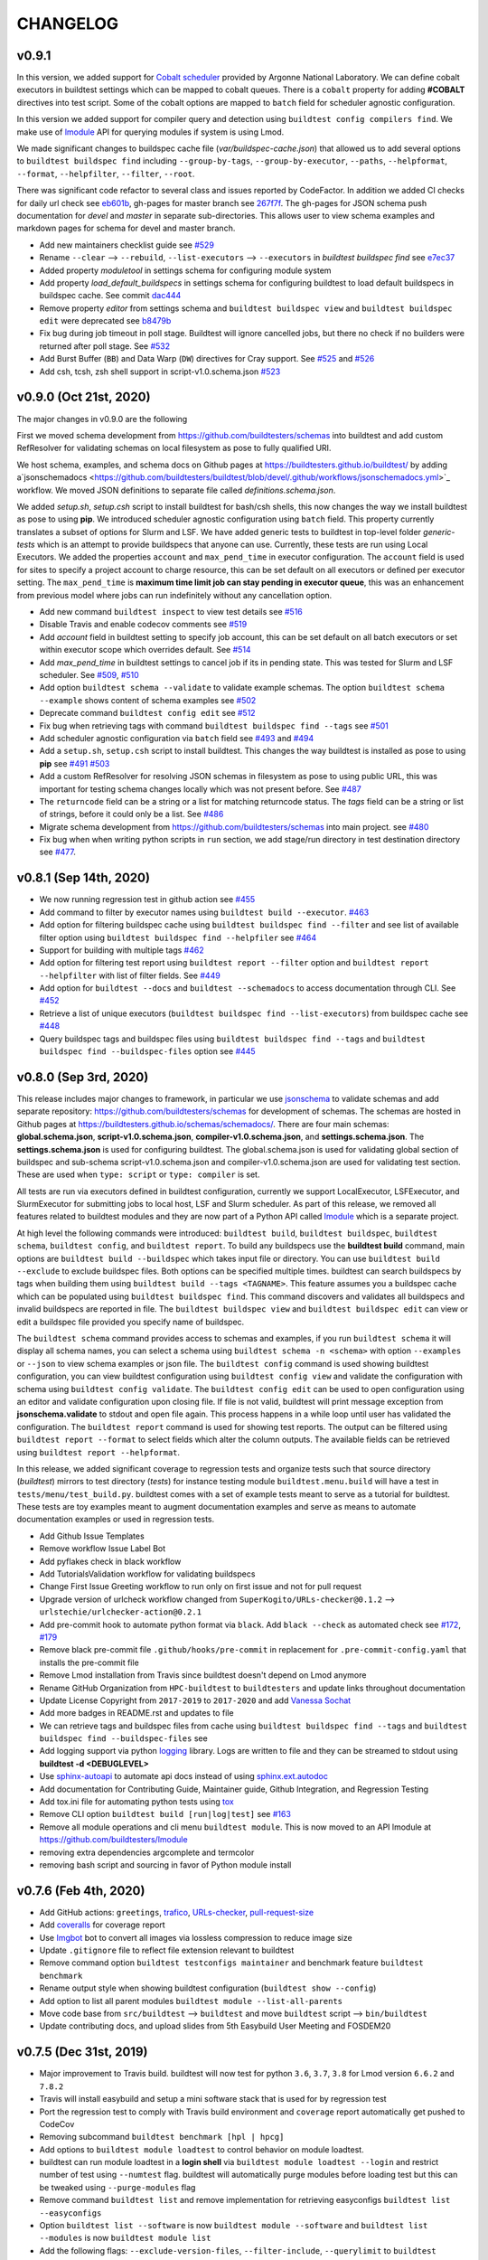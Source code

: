CHANGELOG
=========

v0.9.1
--------

In this version, we added support for `Cobalt scheduler <https://trac.mcs.anl.gov/projects/cobalt>`_ provided by
Argonne National Laboratory. We can define cobalt executors in buildtest settings which can be
mapped to cobalt queues. There is a ``cobalt`` property for adding **#COBALT** directives
into test script. Some of the cobalt options are mapped to ``batch`` field for scheduler
agnostic configuration.

In this version we added support for compiler query and detection using ``buildtest config compilers find``.
We make use of `lmodule <http://lmodule.rtfd.io/>`_ API for querying modules if system
is using Lmod.

We made significant changes to buildspec cache file (`var/buildspec-cache.json`) that allowed
us to add several options to ``buildtest buildspec find`` including ``--group-by-tags``,
``--group-by-executor``, ``--paths``, ``--helpformat``, ``--format``, ``--helpfilter``, ``--filter``, ``--root``.

There was significant code refactor to several class and issues reported by CodeFactor. In addition we added
CI checks for daily url check see `eb601b <https://github.com/buildtesters/buildtest/commit/eb601b4610a32b8f41cf919f5e6877584247d869>`_,
gh-pages for master branch see `267f7f <https://github.com/buildtesters/buildtest/commit/267f7f913cd8e1b5303b1af42aa307bfe76ee3bf>`_. The gh-pages
for JSON schema push documentation for `devel` and `master` in separate sub-directories. This allows user to view schema examples and markdown
pages for schema for devel and master branch.

- Add new maintainers checklist guide see `#529 <https://github.com/buildtesters/buildtest/pull/529>`_
- Rename ``--clear`` --> ``--rebuild``, ``--list-executors`` --> ``--executors`` in *buildtest buildspec find* see `e7ec37 <https://github.com/buildtesters/buildtest/commit/e7ec378389dfa9b9e07e98eaf4c0990b958a2177>`_
- Added property `moduletool` in settings schema for configuring module system
- Add property `load_default_buildspecs` in settings schema for configuring buildtest to load default buildspecs in buildspec cache. See commit `dac444 <https://github.com/buildtesters/buildtest/commit/dac4444b42a07b5c8f281dd0458df09e08e75383>`_
- Remove property `editor` from settings schema and ``buildtest buildspec view`` and ``buildtest buildspec edit`` were deprecated see `b8479b <https://github.com/buildtesters/buildtest/commit/b8479b4b0b3da9eaeae95ba06c2b4458986e57cf>`_
- Fix bug during job timeout in poll stage. Buildtest will ignore cancelled jobs, but there no check if no builders were returned after poll stage. See `#532 <https://github.com/buildtesters/buildtest/pull/532>`_
- Add Burst Buffer (``BB``) and Data Warp (``DW``) directives for Cray support. See `#525 <https://github.com/buildtesters/buildtest/pull/525>`_ and `#526 <https://github.com/buildtesters/buildtest/pull/526/>`_
- Add csh, tcsh, zsh shell support in script-v1.0.schema.json `#523 <https://github.com/buildtesters/buildtest/pull/523>`_


v0.9.0 (Oct 21st, 2020)
------------------------

The major changes in v0.9.0 are the following

First we moved schema development from https://github.com/buildtesters/schemas
into buildtest and add custom RefResolver for validating schemas on local
filesystem as pose to fully qualified URI.

We host schema, examples, and schema docs on Github pages at
https://buildtesters.github.io/buildtest/ by adding a`jsonschemadocs <https://github.com/buildtesters/buildtest/blob/devel/.github/workflows/jsonschemadocs.yml>`_ workflow.
We moved JSON definitions to separate file called `definitions.schema.json`.

We added `setup.sh`, `setup.csh` script to install buildtest for bash/csh shells,
this now changes the way we install buildtest as pose to using **pip**.
We introduced scheduler agnostic configuration using ``batch`` field.
This property currently translates a subset of options for Slurm and LSF.
We have added generic tests to buildtest in top-level folder `generic-tests`
which is an attempt to provide buildspecs that anyone can use. Currently, these
tests are run using Local Executors. We added the properties ``account``
and ``max_pend_time`` in executor configuration. The ``account`` field is used for
sites to specify a project account to charge resource, this can be set default on
all executors or defined per executor setting. The ``max_pend_time`` is
**maximum time limit job can stay pending in executor queue**, this was an enhancement
from previous model where jobs can run indefinitely without any cancellation option.

- Add new command ``buildtest inspect`` to view test details see `#516 <https://github.com/buildtesters/buildtest/pull/516>`_
- Disable Travis and enable codecov comments see `#519 <https://github.com/buildtesters/buildtest/pull/519>`_
- Add `account` field in buildtest setting to specify job account, this can be set default on all batch executors or set within executor scope which overrides default. See `#514 <https://github.com/buildtesters/buildtest/pull/514>`_
- Add `max_pend_time` in buildtest settings to cancel job if its in pending state. This was tested for Slurm and LSF scheduler.  See `#509 <https://github.com/buildtesters/buildtest/pull/509>`_, `#510 <https://github.com/buildtesters/buildtest/pull/510>`_
- Add option ``buildtest schema --validate`` to validate example schemas. The option ``buildtest schema --example`` shows content of schema examples see `#502 <https://github.com/buildtesters/buildtest/pull/502>`_
- Deprecate command ``buildtest config edit`` see `#512 <https://github.com/buildtesters/buildtest/pull/512>`_
- Fix bug when retrieving tags with command ``buildtest buildspec find --tags`` see `#501 <https://github.com/buildtesters/buildtest/pull/501>`_
- Add scheduler agnostic configuration via ``batch`` field see `#493 <https://github.com/buildtesters/buildtest/pull/493>`_ and `#494 <https://github.com/buildtesters/buildtest/pull/494>`_
- Add a ``setup.sh``, ``setup.csh`` script to install buildtest. This changes the way buildtest is installed as pose to using **pip** see `#491 <https://github.com/buildtesters/buildtest/pull/491>`_ `#503 <https://github.com/buildtesters/buildtest/pull/503>`_
- Add a custom RefResolver for resolving JSON schemas in filesystem as pose to using public URL, this was important for testing schema changes locally which was not present before. See `#487 <https://github.com/buildtesters/buildtest/pull/487>`_
- The ``returncode`` field can be a string or a list for matching returncode status. The `tags` field can be a string or list of strings, before it could only be a list.  See `#486 <https://github.com/buildtesters/buildtest/pull/486/>`_
- Migrate schema development from https://github.com/buildtesters/schemas into main project.  see `#480 <https://github.com/buildtesters/buildtest/pull/480>`_
- Fix bug when when writing python scripts in ``run`` section, we add stage/run directory in test destination directory see `#477 <https://github.com/buildtesters/buildtest/pull/477/>`_.


v0.8.1 (Sep 14th, 2020)
-----------------------

- We now running regression test in github action see `#455 <https://github.com/buildtesters/buildtest/pull/455>`_
- Add command to filter by executor names using ``buildtest build --executor``. `#463 <https://github.com/buildtesters/buildtest/pull/463>`_
- Add option for filtering buildspec cache using ``buildtest buildspec find --filter`` and see list of available filter option using  ``buildtest buildspec find --helpfiler`` see `#464 <https://github.com/buildtesters/buildtest/pull/464>`_
- Support for building with multiple tags `#462 <https://github.com/buildtesters/buildtest/pull/462>`_
- Add option for filtering test report using ``buildtest report --filter`` option and ``buildtest report --helpfilter`` with list of filter fields. See `#449 <https://github.com/buildtesters/buildtest/pull/449>`_
- Add option for ``buildtest --docs`` and ``buildtest --schemadocs`` to access documentation through CLI. See `#452 <https://github.com/buildtesters/buildtest/pull/452>`_
- Retrieve a list of unique executors (``buildtest buildspec find --list-executors``) from buildspec cache see `#448 <https://github.com/buildtesters/buildtest/pull/448>`_
- Query buildspec tags and buildspec files using ``buildtest buildspec find --tags`` and ``buildtest buildspec find --buildspec-files`` option see `#445 <https://github.com/buildtesters/buildtest/pull/445>`_


v0.8.0 (Sep 3rd, 2020)
-----------------------
 
This release includes major changes to framework, in particular we use `jsonschema <https://json-schema.org/>`_ to 
validate schemas and add separate repository: https://github.com/buildtesters/schemas for development of schemas. The 
schemas are hosted in Github pages at https://buildtesters.github.io/schemas/schemadocs/. There are four main schemas:
**global.schema.json**, **script-v1.0.schema.json**, **compiler-v1.0.schema.json**, and **settings.schema.json**. The **settings.schema.json**
is used for configuring buildtest. The global.schema.json is used for validating global section of buildspec and sub-schema
script-v1.0.schema.json and compiler-v1.0.schema.json are used for validating test section. These are used when ``type: script``
or ``type: compiler`` is set.

All tests are run via executors defined in buildtest configuration, currently we support LocalExecutor, LSFExecutor, and SlurmExecutor
for submitting jobs to local host, LSF and Slurm scheduler. As part of this release, we removed all features related to buildtest modules
and they are now part of a Python API called `lmodule <https://github.com/buildtesters/lmodule>`_ which is a separate project.

At high level the following commands were introduced: ``buildtest build``, ``buildtest buildspec``, ``buildtest schema``, ``buildtest config``,
and ``buildtest report``. To build any buildspecs use the **buildtest build** command, main options are ``buildtest build --buildspec`` which 
takes input file or directory. You can use ``buildtest build --exclude`` to exclude buildspec files. Both options can be specified multiple times.
buildtest can search buildspecs by tags when building them using ``buildtest build --tags <TAGNAME>``. This feature assumes you a buildspec cache 
which can be populated using ``buildtest buildspec find``. This command discovers and validates all buildspecs and invalid buildspecs are reported
in file. The ``buildtest buildspec view`` and ``buildtest buildspec edit`` can view or edit a buildspec file provided you specify name of buildspec.

The ``buildtest schema`` command provides access to schemas and examples, if you run ``buildtest schema`` it will display all schema names, you can
select a schema using ``buildtest schema -n <schema>`` with option ``--examples`` or ``--json`` to view schema examples or json file. The 
``buildtest config`` command is used showing buildtest configuration, you can view buildtest configuration using ``buildtest config view`` and 
validate the configuration with schema using ``buildtest config validate``. The ``buildtest config edit`` can be used to open configuration using
an editor and validate configuration upon closing file. If file is not valid, buildtest will print message exception from **jsonschema.validate**
to stdout and open file again. This process happens in a while loop until user has validated the configuration. The ``buildtest report`` command is 
used for showing test reports. The output can be filtered using ``buildtest report --format`` to select fields which alter the column outputs. 
The available fields can be retrieved using ``buildtest report --helpformat``. 

In this release, we added significant coverage to regression tests and organize tests such that source directory (`buildtest`) mirrors to test directory
(`tests`) for instance testing module ``buildtest.menu.build`` will have a test in ``tests/menu/test_build.py``. buildtest comes with a set of example 
tests meant to serve as a tutorial for buildtest. These tests are toy examples meant to augment documentation examples and serve as means to automate
documentation examples or used in regression tests.

- Add Github Issue Templates 
- Remove workflow Issue Label Bot
- Add pyflakes check in black workflow
- Add TutorialsValidation workflow for validating buildspecs 
- Change First Issue Greeting workflow to run only on first issue and not for pull request
- Upgrade version of urlcheck workflow changed from ``SuperKogito/URLs-checker@0.1.2`` --> ``urlstechie/urlchecker-action@0.2.1``
- Add pre-commit hook to automate python format via ``black``. Add ``black --check`` as automated check see `#172 <https://github.com/buildtesters/buildtest/pull/172>`_, `#179 <https://github.com/buildtesters/buildtest/pull/179>`_
- Remove black pre-commit file ``.github/hooks/pre-commit`` in replacement for ``.pre-commit-config.yaml`` that installs the pre-commit file
- Remove Lmod installation from Travis since buildtest doesn't depend on Lmod anymore
- Rename GitHub Organization from ``HPC-buildtest`` to ``buildtesters`` and update links throughout documentation
- Update License Copyright from ``2017-2019`` to ``2017-2020`` and add `Vanessa Sochat <https://github.com/vsoch>`_
- Add more badges in README.rst and updates to file
- We can retrieve tags and buildspec files from cache using ``buildtest buildspec find --tags`` and ``buildtest buildspec find --buildspec-files`` see
- Add logging support via python `logging <https://docs.python.org/3/library/logging.html>`_ library. Logs are written to file and they can be
  streamed to stdout using **buildtest -d <DEBUGLEVEL>**
- Use `sphinx-autoapi <https://sphinx-autoapi.readthedocs.io/en/latest/index.html>`_ to automate api docs instead of using `sphinx.ext.autodoc <https://www.sphinx-doc.org/en/master/usage/extensions/autodoc.html>`_
- Add documentation for Contributing Guide, Maintainer guide, Github Integration, and Regression Testing
- Add tox.ini file for automating python tests using `tox <https://tox.readthedocs.io/en/latest/>`_
- Remove CLI option ``buildtest build [run|log|test]`` see `#163 <https://github.com/buildtesters/buildtest/pull/163>`_
- Remove all module operations and cli menu ``buildtest module``. This is now moved to an API lmodule at https://github.com/buildtesters/lmodule
- removing extra dependencies argcomplete and termcolor
- removing bash script and sourcing in favor of Python module install

v0.7.6 (Feb 4th, 2020)
-----------------------

- Add GitHub actions: ``greetings``, `trafico <https://github.com/marketplace/trafico-pull-request-labeler>`_, `URLs-checker <https://github.com/marketplace/actions/urls-checker>`_, `pull-request-size <https://github.com/marketplace/pull-request-size>`_ 
- Add `coveralls <https://github.com/marketplace/coveralls>`_ for coverage report 
- Use `Imgbot <https://github.com/marketplace/imgbot>`_ bot to convert all images via lossless compression to reduce image size
- Update ``.gitignore`` file to reflect file extension relevant to buildtest 
- Remove command option ``buildtest testconfigs maintainer`` and benchmark feature ``buildtest benchmark``
- Rename output style when showing buildtest configuration (``buildtest show --config``)
- Add option to list all parent modules ``buildtest module --list-all-parents``
- Move code base  from ``src/buildtest`` --> ``buildtest`` and move ``buildtest`` script --> ``bin/buildtest``
- Update contributing docs, and upload slides from 5th Easybuild User Meeting and FOSDEM20 

v0.7.5 (Dec 31st, 2019)
-----------------------

- Major improvement to Travis build. buildtest will now test for python ``3.6``, ``3.7``, ``3.8`` for Lmod version ``6.6.2`` and ``7.8.2``
- Travis will install easybuild and setup a mini software stack that is used for by regression test
- Port the regression test to comply with Travis build environment and ``coverage`` report automatically get pushed to CodeCov
- Removing subcommand ``buildtest benchmark [hpl | hpcg]``
- Add options to ``buildtest module loadtest`` to control behavior on module loadtest.
- buildtest can run module loadtest in a **login shell** via ``buildtest module loadtest --login`` and restrict number of
  test using ``--numtest`` flag. buildtest will automatically purge modules before loading test but this can be tweaked
  using ``--purge-modules`` flag
- Remove command ``buildtest list`` and remove implementation for retrieving easyconfigs ``buildtest list --easyconfigs``
- Option ``buildtest list --software`` is now ``buildtest module --software`` and ``buildtest list --modules`` is now ``buildtest module list``
- Add the following flags: ``--exclude-version-files``, ``--filter-include``, ``--querylimit`` to ``buildtest module list``
  to tweak behavior on module list
- Update buildtest configuration (``settings.yml``) with equivalent **key/value** to control behavior of ``buildtest module [list | loadtest]``.
  The configuration values are overridden by command line flags
- buildtest will ignore ``.version``, ``.modulerc`` and ``.modulerc.lua`` files when reporting modules in ``buildtest module list``. This
  is controlled by ``exclude-version-files`` in configuration or flag ``--exclude-version-files``
- Remove sanity check feature ``buildtest build --package`` and ``buildtest build --binary`` and remove configuration ``BUILDTEST_BINARY`` from configuration file
- Remove option ``buildtest build --parent-module-search`` and remove ``BUILDTEST_PARENT_MODULE_SEARCH`` from configuration file
- Update documentation procedure regarding **installation of buildtest** and remove **Concepts** page


v0.7.4 (Dec 11th, 2019)
-------------------------

- update documentation section **Background**, **Motivation**, **Inception**, and **Description**
- make use of ``$SRCDIR`` when setting variable ``SRCFILE`` in test script.
- add documentation issue template page
- add clang compiler support via ``compiler:clang``
- add contributing pages to buildtest documentation and add further clarification on release process, buildtest regression testing, and GitHub app integration
- add ``EDITOR`` key in buildtest configuration (**settings.yml**) to tweak editor when editing files
- change path to output/error files in ``buildtest module loadtest`` and print actual ``module load`` command
- adding github stalebot configuration see ``.github/stale.yml``
- adding github sponsor page ``.github/FUNDING.yml``
- add stream benchmark test see `d2a2a4 <https://github.com/buildtesters/buildtest/commit/d2a2a4dc2e71c5921b211d4df4d68b7f52cbbf52>`_
- adding github workflow ``black`` to format all python code base see ``.github/workflow/black.yml``
- install lmod and its dependency in travis build


v0.7.3 (Nov 25th, 2019)
-----------------------

- enable ``cuda``, ``intel``, ``pgi`` compilation, this can be set via ``compilers`` key
- Define shell variables ``CC``, ``FC``, ``CXX`` to be used to reference builds
- Define shell variable ``EXECUTABLE`` to reference generated executable
- Fix Code Style issues reported by CodeFactor (https://www.codefactor.io/repository/github/buildtesters/buildtest)
- Add , hust-19 slides, buildtest architecture and workflow diagram in documentation
- Simplify output of ``buildtest module --easybuild`` and ``buildtest module --spack``
- Add ``module purge`` or ``module --force purge`` in test (`#122 <https://github.com/buildtesters/buildtest/issues/122>`_)
- automate documentation examples for building test examples
- move all documentation examples to ``toolkit/suite/tutorial``
- update CONTRIBUTING.rst guide to include section on building buildtest API docs, automating documentation examples and running regression test via pytest


v0.7.2 (Nov 8th, 2019)
----------------------
- automate documentation test generation using python script
- add support for coverage see https://codecov.io/gh/buildtesters/buildtest
- adding dry option when building tests (short: ``-d`` or long option:``--dry``)
- automate buildtest testing process via pytest. Add initial support with 25+ regression tests
- adding directory expansion support when files or directory are references such as $HOME or tilde (~) operation
- adding several badges to README.rst

v0.7.1 (Oct 30th, 2019)
---------------------
- Re-implement core mechanics of the build framework by using new YAML schema.
- Release buildtest under MIT license
- Yaml schema can be printed via ``buildtest show -k singlesource``. The schema provides building
  C, C++, Fortran code along with MPI test. Provides keys such as ``cflags``, ``cxxflags``, ``fflags``
  ``cppflags``, ``ldflags`` for passing compiler options. The schema provides a dictionary to
  insert **#BSUB** and **#SBATCH** directives into job scripts via ``bsub:`` and ``sbatch:`` keys.
- Add documentation example on C, C++, Fortran, MPI, and OpenACC code.
- Add options **buildtest build bsub** (bsub wrapper) such as ``-n``, ``-W``, ``-M``,``-J``,``--dry-run``.
- Add key TESTDIR in **build.json** to identify test directory, this makes it easier when running test


v0.7.0 (Oct 16th, 2019)
----------------------
- autodetect slurm configuration from system and write to json file
- add option ``buildtest module --module-deps`` that prints modules dependent on parent modules
- add subparser ``buildtest module tree`` that provides operation for managing module trees (**BUILDTEST_MODULEPATH**)
- remove subparser ``buildtest find``
- add option ``buildtest build --collection`` for building test with Lmod user collection
- remove option ``buildtest build --software``
- add option ``buildtest build --modules`` which allows test to be build with multiple module versions
- add option ``buildtest module collection`` for managing module collection using buildtest. Alternative to Lmod user collection
- remove option ``buildtest --clean-logs``
- Color output of Lua and non-lua modules in ``buildtest list --modules``.
-  Remove option ``--python-package``, ``--perl-package``, ``--ruby-package``, ``--r-package`` from **build** menu. Also delete all reference in documentation and delete repository
- ``--buildtest-software`` option is removed
- ``--format`` option in list submenu only supports **json**. Previously it also supported **csv**
- Rename all test scripts for documentation and rst files to be lower case
- Convert CONTRIBUTING guide from Markdown to Restructured Text (RsT) and add Contributing section in documentation
- Change buildtest config file path to be $HOME/.buildtest/settings.yml
- Use sphinx-argparse to automate argparse documentation
- Rename main program **_buildtest** to **buildtest** and changed source code directory layout
- Add option ``-b`` or ``--binary`` for native support for sanity check on binary commands in framework without using yaml files
- Update requirements.txt
- Migrate documentation to buildtest
- Create subcommand **find** and move option ``-ft`` and ``-fc`` to this menu
- Add logo for license, version, download, status to README.rst
- Type checking support for buildtest configuration file
- Remove option ``--output`` from **run** submenu
- Add support for OSU Benchmark  and add this to benchmark submenu and document this page
- Add threshold value for running test. This can be configured using BUILDTEST_SUCCESS_THRESHOLD
- Create submenu ``module`` and move option ``--diff-trees`` and ``--module-load-test`` to this menu

v0.6.3 (Oct 26th, 2018)
----------------------------
- OpenHPC yaml files are moved from $BUILDTEST_CONFIGS_REPO/ohpc to  $BUILDTEST_CONFIGS_REPO/buildtest/ohpc
- This led to minor fix on how buildtest will write yaml files via ``_buildtest yaml --ohpc`` and build tests via ``_buildtest build --ohpc``
- Add OpenHPC integration with buildtest with option ``--ophc``. This is available for ``build`` and ``yaml`` subcommand
- Rename option ``--ignore-easybuild`` to ``--easybuild``. When this is set, buildtest will check if software is easybuild software.
- BUILDTEST_EASYBUILD and BUILDTEST_OHPC can be defined in configuration file or environment variable
- Fix sorting issue with output for ``_buidltest list -svr`` and ``_buildtest list -bs``
- Add option ``--prepend-modules`` that can prepend modules to test script before loading application module.
- buildtest will now ignore all .version* files as pose to .version file, this is due to Lmod 7 and how OpenHPC module files have hidden modules with format .versionX.Y.Z
-

v0.6.1 (Oct 18th, 2018)
---------------------------
- Fix issue with pypi package dependency in version 0.6.0

v0.6.0 (Oct 17th, 2018)
---------------------------
- **New Feature:** option to build all software and system packages using ``--all-software`` and ``--all-package``
- **New Feature:** option to build all yaml configuration for software and system package using ``--all-software`` and ``--all-package``
- **New Feature:** option to run all tests for software and system package using ``--all-software`` and ``--all-package``
- **New Feature:** add option ``--output`` to control output  for test execution. Output can be redirected to /dev/null or /dev/stdout
- rename option ``--system`` to ``--package``
- option ``--software`` and ``--package`` is consistent across build, yaml, and run subcommand
- Add test count, passed and failed test after each test run when using ``_buildtest run``.
- option ``--rebuild`` and ``--overwrite`` will work with ``--all-software`` and ``--all-package`` in yaml subcommand to automate rebuilding of yaml files
-  Move option `--module-naming-scheme`  to build subcommand
- **bug fix:** directory issue for running buildtest first time https://github.com/buildtesters/buildtest/issues/81
- **bug fix:** print error https://github.com/buildtesters/buildtest/issues/80

v0.5.0 (Oct 8th, 2018)
-----------------------

- **New Feature:** Add new sub-commands ``build`` ``list`` ``run`` to buildtest
- Move the following options to ``build`` sub command
   - ``-s``
   - ``-t``
   - ``--enable-job``
   - ``--job-template``
   - ``--system``
   - ``--r-package-test``
   - ``--python-package-test``
   - ``--perl-package-test``
   - ``--ruby-package-test``
   - ``--shell``
   - ``--ignore-easybuild``
   - ``--clean-tests``
   - ``--testdir``
   - ``--clean-build``
- Move the following option to ``list`` sub command
  - ``-ls``
  - ``-lt``
  - ``-svr``
- Add option ``--format`` in ``list`` sub command to view output in ``csv``, ``json``. Default is ``stdout``
- Add the following option to ``run`` sub command
   - ``--app``
   - ``--systempkg``
   - ``--interactive`` (originally ``--runtest``)
   - ``--testname``
- Added basic error handling support
- Add ``description`` key in all yaml files
-  Tests have permission ``755`` so they can run automatically as any user see `6a2570 <https://github.com/buildtesters/buildtest/pull/79/commits/6a2570e9d547b0fb3ab81a14770583a192092224>`_
- Options for ``--ebyaml`` now generates date-time stamp for ``command.yaml`` see `a59682 <https://github.com/buildtesters/buildtest/pull/79/commits/a5968263e4faeac0b65386b22d9b1d5cff604185>`_
- Add script ``check.sh`` to automate testing of buildtest features and package building for verification

v0.4.0 (Sep 11th, 2018)
--------------------------

- Must use Python 3.6 or higher to use this version. All versions < 0.4.0 are supported by Python 2.6 or higher

v0.3.0 (Aug 7th, 2018)
----------------------------------

- Package buildtest as pypi package, now it can be installed via ``pip install buildtest``
- Rename ``buildtest`` to ``_buildtest`` and all code is now under ``buildtest``
- All buildtest repos are now packaged as pypi package and test are moved under `buildtest` directory
- The option `--ebyaml` is now working with auto-complete feature and ability to create yaml files for software packages
- Binary test are now created based on unique sha256sum see `92c012 <https://github.com/buildtesters/buildtest/commit/92c012431000ff338532a899e3b5f465f18786dd>`_
- Output of `--scantest` has been fixed and added to documentation
- Add singularity CDASH script, need some more work on getting server setup properly

New options
~~~~~~~~~~~~~
- `--r-package`: build test for r packages
- `--python-package`: build test for python packages
- `--perl-package:` build test for perl packages
- `--ruby-package`: build test for ruby packages
- `--show-keys` : Display description of yaml keys

- The option `--testset` is removed and will be replaced by individual option for r, perl, python, ruby package options


Bug Fixes
~~~~~~~~~~~~~

- Fix issue with `--runtest` option, it was broken at some point now it is working as expected
- Add extra configuration option in `config_opts` to reuse variable that were needed throughout code and fix bug with `--sysyaml` see `493b53 <https://github.com/buildtesters/buildtest/commit/493b53e4cfdb5710b384409edc7c85ceb05395ba>`_.
- Fix bug with directory not found in menu,py by moving function `check_configuration` and `override_configuration` from main.py to menu,py see `d2c780 <https://github.com/buildtesters/buildtest/commit/d2c78076eb551683bf81a3a7d12ae10971460971>`_

v0.2.0 (May 18th, 2018)
---------------------------

This is a major release update on buildtest with additional options and most importantly
ability to test software stack without easybuild. buildtest can be used to test multiple
software trees, with ability to disable easybuild check for software stack built without
easybuild. The easybuild verification in buildtest has been simplified and it can easily
report which software is built by easybuild.

buildtest can report difference between 2 module trees and multiple module trees can be
specified at same time for building test, and listing software, and software-version.
There has been some improvement on how buildtest operates with ``Flat-Naming-Scheme (FNS)``
module naming scheme for module tree. Basically you don't need to use ``--toolchain``
option with buildtest if you are using ``FNS`` naming scheme but for ``HMNS``
module tree you will need to use ``--toolchain`` option

- Add short option ``-mns`` for ``--module-naming-scheme`` and report total count for software, toolchain and software-version for options ``-ls``, ``-lt``, ``-svr``
- Adding options ``--clean-logs``, ``--clean-tests`` for removing directories via command line
- The file ``config.yaml`` is used to modify buildtest configuration and users can modify this to get buildtest working.
- Environment variables can override configuration in ``config.yaml`` to allow further flexibility
- add option ``--logdir`` to specify alternate path from the command line
- remove option ``--check-setup``
- buildtest can operate on multiple module trees for option ``-ls`` and ``-svr``
- rename option ``--modules-to-easyconfigs`` to ``--easyconfigs-to-moduletrees`` with a short option ``-ecmt``
- add option to show difference between module trees using ``--diff-tree``
- Fixed a bug where ``.version`` files were reported in method ``get_module_list``
- Add option ``--ignore-easybuild`` to disable easybuild check for a module tree
- rename buildtest variables in source code
- add option ``--show`` to display buildtest configuration
- add option ``--enable-job`` to enable Job integration with buildtest this is used with options ``--job-template``
- rename all sub-directories in repo ``BUILDTEST_CONFIGS_REPO`` to lowercase to allow buildtest to generate tests if software is lower case such as ``gcc`` and ``GCC`` in the module file. This enables buildtest to operate with module trees that dont follow easybuild convention
- buildtest will only generate tests for packages in python, R, ruby, perl when using ``--testset`` option if software has these packages installed. This avoids having to create excess test when they are bound to fail
- ``--testset`` option now works properly for both ``HMNS`` and ``FNS`` module naming scheme and is able to operate on modules that don't follow easybuild module naming convention

v0.1.8 (Jan 8th, 2018)
------------------------

- Automate batch job submission from buildtest via **--submitjob**
- Fix shell magic (#!/bin/sh, #!/bin/bash, #!/bin/csh) for binary test
- Tab completion for buildtest argument using ``argcomplete`` module. See `ddb9e4 <https://github.com/buildtesters/buildtest/pull/52/commits/ddb9e426f1b466d3e9b1957a009f0955c236f7a2>`_
- autopopulate choice for ``--system``, ``--sysyaml``, and ``--software``
- Fix output of ``-svr`` and resolve bug when 2 modules with same app/version found in different trees. Only in HMNS. See ` 7ddf91 <https://github.com/buildtesters/buildtest/pull/52/commits/7ddf91b761f88ddacf0548c7f259b2badd93bdfd>`_ for more details
- Group buildtest commands for ease of use.
- Support for yaml keys **scheduler** and **jobslot** to enable jobscript creation from yaml files. See `0fe418 <https://github.com/buildtesters/buildtest/pull/52/commits/0fe4189df0694bef586e9d8e4565ec4cc3e169c9>`_
- Further support for scheduler and automatic detection. Currently supports LSF and SLURM.

v0.1.7 (Nob 28th, 2017)
------------------------

- Add support for creating LSF Job scripts via templates. Use **buildtest --job-template** see `927dc0 <https://github.com/buildtesters/buildtest/commit/927dc09e347fdafa7020d7cfd3016fd8f430ac10>`_
- Add support for creating YAML config for system package binary testing  via **buildtest --sysyaml** see `4ab887 <https://github.com/buildtesters/buildtest/commit/4ab8870eddb9da5177b6c414e98f1231d14b35ab>`_
- adding keys envvar, procrange, threadrange in YAML `9a2152 <https://github.com/buildtesters/buildtest/commit/9a2152307dbf88943618a0b7ee8f6984de3a5340>`_ `152423 <https://github.com/buildtesters/buildtest/commit/1524238919be638edc831df6395425f92e46bc2c>`_ `3d43b8 <https://github.com/buildtesters/buildtest/commit/3d43b8a68946c4a376e1645c4ad204c7498ae6c3>`_
-  Add support for multiple shell (csh, bash, sh) see `aea9d6 <https://github.com/buildtesters/buildtest/commit/aea9d6ff06dcc207e84ba0953c53e2cbd67a49fe>`_ `c154db <https://github.com/buildtesters/buildtest/commit/c154db87f876251cc6b2985e8bfb8c2265843216>`_
- remove verbose option from buildtest
- major code refactor see `fd8d46 <https://github.com/buildtesters/buildtest/commit/fd8d466dc1f009f5822d2161eaf73e85f42a985e>`_ `9d112c <https://github.com/buildtesters/buildtest/commit/9d112c0e2e8c6800013eeda7968f568a749f2586>`_
- Fixed a bug during compiler detection when building GCC see `f1397 <https://github.com/buildtesters/buildtest/commit/f139756213a280301771214894c8f48e8bcee4e8`_
- create a pretty menu for Interactive Testing via **buildtest --runtest** see `231cfe <https://github.com/buildtesters/buildtest/commit/231cfeb0cf88cbc70826a9e76697947d06f0a6e1>`_
- replace shell commands **subprocess.Popen()** with python library equivalents
- Add support for **--testset Tcl** see `373cc1 <https://github.com/buildtesters/buildtest/commit/373cc1ea2fb2c5aedcf9ddadf105a94232cc1fa4>`_
- Add support for **--testset Ruby** see `c6b7133 <https://github.com/buildtesters/buildtest/commit/c6b7133b5fc4b0690b8040d0e437784567cc1963>`_
- Print software in alphabetical order for -svr option see `fcf610 <https://github.com/buildtesters/buildtest/commit/fcf61019c644cd305e459234a85c5d39df06433f>`_

v0.1.6 (Sep 15th, 2017)
-------------------------

- Add support for FlatNamingScheme in buildtest, added flag ``--module-naming-scheme`` to control setting
- Add prototype functions
    - get_appname()
    - get_appversion()
    - get_toolchain_name()
    - get_toolchain_version()

- Add support for logging via Python Logger module
- Fix buildtest version, in 0.1.5 release buildtest was reporting version 1.0.1
- Provide clean termination when no easyconfig is found
- Fix issue when no toolchain is provided in CMakeList.txt
- Optimize nested loop when performing --software-version-relationship

v0.1.5 (Aug 30th, 2017)
------------------------------

The buildtest repo has been moved from http://github.com/shahzebsiddiqui to http://github.com/buildtesters

- Report what tests can be generated from buildtest through YAML files by using **--scantest**
- Fixed a bug with flag **-svr** that was related to structure of easybuild repo, now no dependency on easybuild repo. Also added pretty output
- Adding CONTRIBUTION page
- Fix out software, toolchain, and easyconfig check is done. Arguments to --software and --toolchain must go through module check, then toolchain check, and then finally easyconfig check
- Add support for **--check-setup** which can be used to determine if buildtest framework is setup properly
- Add interactive testing via **buildtest --runtest** which is menu-driven with ability to run all tests, or run individual test directory in menu and see output
- Fix some issues with --testset and now buildtest reports number of tests generated not the path for each test to limit output. For --testset like R, Python, Perl buildtest will report generated test for each package
- buildtest will now use **eb --list-toolchains** to get list of all toolchains for toolchain check
- Can properly generate tests via --testset when R, Python, and Perl repos were created and moved out of buildtest-configs
- Add **buildtest -V** for version display

There has been lots of restructuring of code. There still needs some improvement for organizing scripts by functions


v0.1.4 (May 23th, 2017)
---------------------------

- Major code restructure around processing binary test and support for logging environment variable
    - BUILDTEST_LOGCONTENT
    - BUILDTEST_LOGDIR
    - BUILDTEST_LOGFILE

- Provide get functions to retrieve value from arg.parser
- Add support for Perl with ``--testset``
- Add for more logging support in module and eb verification

v0.1.3 (May 17th, 2017)
--------------------------

There have been several changes in the buildtest framework to allow for more capabilities.

The following changes have been done in this release
- buildtest can generate binary test for same executable with multiple parameters. See
- Adding support for R, Perl and Python with more tests.
- R, Python, Perl (soon to come), and MPI tests are organized in testset using **--testset** flag
this allows for multiple packages to reuse tests across different apps. For instance OpenMPI, MPICH, MVAPICH and intel can now reference the mpi testset.
- Add support for **inputfile** YAML key to allow input redirection into program.
- Add support for **outputfile** YAML key to allow output redirection.
- Add support for argument passing using **arg** key word
- Add support for **iter** YAML key to allow N tests to be created.
- Switching BUILDTEST_MODULEROOT to BUILDTEST_MODULE_EBROOT to emphasize module tree should be coming from what easybuild generates.
- Fixed some bugs pertaining to CMakeLists.txt

v0.1.2 (May 9th, 2017)
----------------------------

The current release add supports for logging by default.

buildtest will now report useful operations for each function call that can be used for troubleshooting. The logs work with options like --verbose to report extra details in log file.

- The logs display output on the following
    - Verification of software and toolchain with module file and easyconfig parameters
    - Display output of each test generated
    - Display changes to any CMakeLists.txt
    - Output key values from YAML configs
    - Output log from ancillary features like (**--list-toolchain**, **--list-unique-software**, **--software-version-relation**)

- buildtest can now search YAML configs and buildtest generated test scripts using the command **-fc** and **-ft**
- Now all buildtest-config files are removed and migrated to

v0.1.1 (May 1, 2017)
------------------------


In this release, we have restructured the source directory. Now there are two sub directories
 * ebapps
 * system

buildtest can now support binary tests for system packages. There is a command.yaml file for each system package in its own directory. Each system package is in its own subdirectory where the name of the directory is the name of the system package. buildtest is using RHEL7 package names as reference.

The following system package tests have been added

* binutils
* chrony
* git
* hwloc
* ncurses
* pinfo
* procps-ng
* sed
* time
* wget

Compile from source YAML scripts can now be stored in subdirectories. buildtest can now generate tests in sub directory, this would be essential for building tests for R, Python, Ruby, Perl, etc...

Tests for the following python packages:
 - blist
 - cryptography
 - Cython
 - dateutil
 - deap
 - funcsigs
 - mpi4py
 - netaddr
 - netifaces
 - nose
 - numpy
 - os
 - paramiko
 - paycheck
 - pytz
 - scipy
 - setuptools


Added python documentation header for each function and GPL license section in all the files

v0.1.0 (Feb 26th, 2017)
------------------------

buildtest generates test scripts from YAML files. The following apps have tests:

EasyBuild Applications
-------------------------
* Anaconda2
* binutils
* Bowtie
* Bowtie2
* CMake
* CUDA
* GCC
* git
* HDF5
* hwloc
* intel
* Java
* netCDF
* numactl
* OpenMPI
* Python

System Packages
-------------------

* acl
* coreutils
* curl
* diffstat
* gcc
* gcc-c++
* gcc-gfortran
* iptables
* ltrace
* perl
* powertop
* python
* ruby
